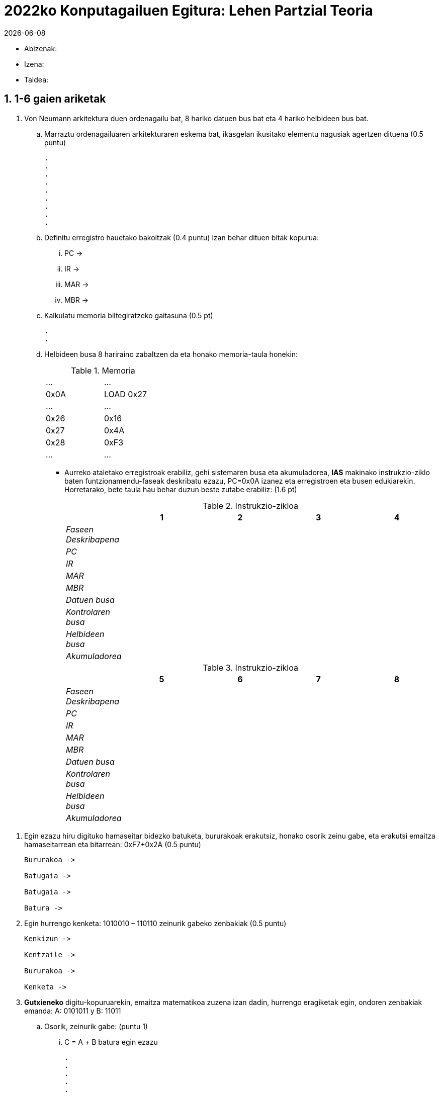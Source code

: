 2022ko Konputagailuen Egitura: Lehen Partzial Teoria
====================================================
:stem: latexmath
:doctype: book
:doctitle: 2022ko Konputagailuen Egitura: Lehen Partzial Teoria
:Revision:	  0.6.0
:Key words:	  computer, architecture
:revdate: {localdate}
:numbered:
:lang: es
:encode: ISO-8859-1
:ascii-ids:
:pdf-version: 1.7
//:show-link-uri:
:icons: font
:source-highlighter: rouge
:asciidoctor-fetch-kroki:
:docinfo1:
:chapter-signifier:  
 

// sin el prefijo Chapter n
 


** Abizenak:
** Izena:
** Taldea:


1-6 gaien ariketak
------------------

. Von Neumann arkitektura duen ordenagailu bat, 8 hariko datuen bus bat eta 4 hariko helbideen bus bat.
.. Marraztu ordenagailuaren arkitekturaren eskema bat, ikasgelan ikusitako elementu nagusiak agertzen dituena (0.5 puntu)
+

----
.
.
.
.
.
.
.
.
.
----
.. Definitu erregistro hauetako bakoitzak (0.4 puntu) izan behar dituen bitak kopurua:
... PC ->
... IR ->
... MAR ->
... MBR ->
.. Kalkulatu memoria biltegiratzeko gaitasuna (0.5 pt)
+

----
.
.
----
+

.. Helbideen busa 8 hariraino zabaltzen da eta honako memoria-taula honekin:
+

.Memoria
[width="30%",cols="2*^"]
|===================================================
|…|…
|0x0A|LOAD 0x27
|…|…
|0x26|0x16
|0x27|0x4A
|0x28|0xF3
|…|…
|===================================================
+
<<<

** Aurreko ataletako erregistroak erabiliz, gehi sistemaren busa eta akumuladorea, *IAS* makinako instrukzio-ziklo baten funtzionamendu-faseak deskribatu ezazu, PC=0x0A izanez eta erregistroen eta busen edukiarekin. Horretarako, bete taula hau behar duzun beste zutabe erabiliz: (1.6 pt)
+

.Instrukzio-zikloa
[width="100%",cols="<2e,4*<3",options="header"]
|===================================================
||1|2|3|4
|Faseen Deskribapena||||
|PC||||
|IR||||
|MAR||||
|MBR||||
|Datuen busa||||
|Kontrolaren busa||||
|Helbideen busa||||
|Akumuladorea||||
|===================================================
+

.Instrukzio-zikloa
[width="100%",cols="<2e,4*<3",options="header"]
|===================================================
||5|6|7|8
|Faseen Deskribapena||||
|PC||||
|IR||||
|MAR||||
|MBR||||
|Datuen busa||||
|Kontrolaren busa||||
|Helbideen busa||||
|Akumuladorea||||
|===================================================

<<<

. Egin ezazu hiru digituko hamaseitar bidezko batuketa, bururakoak erakutsiz, honako osorik zeinu gabe, eta erakutsi emaitza hamaseitarrean eta bitarrean: 0xF7+0x2A (0.5 puntu)
+

----
Bururakoa ->

Batugaia ->

Batugaia ->

Batura ->

----


. Egin hurrengo kenketa: 1010010 – 110110 zeinurik gabeko zenbakiak (0.5 puntu)
+

----

Kenkizun ->

Kentzaile ->

Bururakoa ->

Kenketa ->

----


. *Gutxieneko* digitu-kopuruarekin, emaitza matematikoa zuzena izan dadin, hurrengo eragiketak egin, ondoren zenbakiak emanda: A: 0101011 y B: 11011
.. Osorik, zeinurik gabe: (puntu 1)
... C = A '+' B batura egin ezazu
+

----
.
.
.
.
.
.
----

... A, B eta C adierazi ezazu hamaseitarrean eta hamartarrean
+

----
.
.
.
.
----
<<<

.. zenbaki bitar osagarriak izanik: (puntu 1)
... C = A '+' B batura egin ezazu
+

----
.
.
.
.
.
.
----
... A, B eta C adierazi ezazu hamaseitarrean eta hamartarrean
+

----
.
.
.
.
----
.. Signo-Magnitudean osoak izanik (puntu 1)
... Arrazoitu C = A '+' B baturaren emaitza lortzeko
+

----
.
.
.
.
.
.
----
... A, B eta C adierazi ezazu hamaseitarrean eta hamartarrean
+

----
.
.
.
.
----
. 0x26 eta 0x3C zenbaki naturalak bitarrean biderkatu ezazu (0.4 puntu)
+

----
.
.
.
.
.
.
.
.
---- 
. Konputagailu batek honako balio hauek ditu biltegiratuta:
+

.Memoria
[width="100%",cols="4*<",options="header"]
|===================================================
2+|ERREGISTROAK 2+|MEMORIA
| Erregistroa | Edukia | Helbidea | Edukia
|EAX|87|87|01
|EBX|02|88|07
|ECX|8C|89|03
|   |  |8A|02
|   |  |8B|08
|   |  |8C|0F
|   |  |8D|24
|   |  |… |…
|   |  |94|32
|   |  |95|00
|===================================================
+

** Adierazi instrukzio bakoitza bideratzeko modua, eta zehaztu horietako baterako EDXn sartutako eragiketaren balioa, helbideratzeko modu hauekin: (0.3 pta bakoitzak)
+

[width="100%",cols="<2, <3, <1",options="header"]
|===================================================
| | Modua | Eragingaien Balioa
| movb $0x89, %edx | |
| movb %eax, %edx | |
| movb (%ecx,%ebx,4), %edx | |
| movb (%eax), %edx | |
| movb 0x88, %edx | |
| movb -3(%ecx), %edx | |
|===================================================


. Intel konputagailu batean egindako azken eragiketa 8 biteko zenbaki osagarrien 10001011 eta 10101101 artean batura  bada,*hausnartu* zein den hurrengo banderatxoen balioa (0.2 puntu bakoitza)
.. Overflow Flag :
.. Carry Flag :
.. Zero Flag :
.. Sign Flag :

ASM-lengoaiaren programazioa
----------------------------

. *main* programa oso bat garatu ezazu AT&T  x86 arkitektura ensambladore hizkuntzan, hasieran n=5 balioarekin definitutako *n* aldagai bati (2 byte tamaina) 4 gehitzen diona eta emaitza *sum* aldagaian biltegiratzen duena (4 byte tamaina) eta emaitza sistema eragilera itzultzen duena. Gehitu programari oinarrizkotzat jotzen dituzun 5 iruzkinak.


